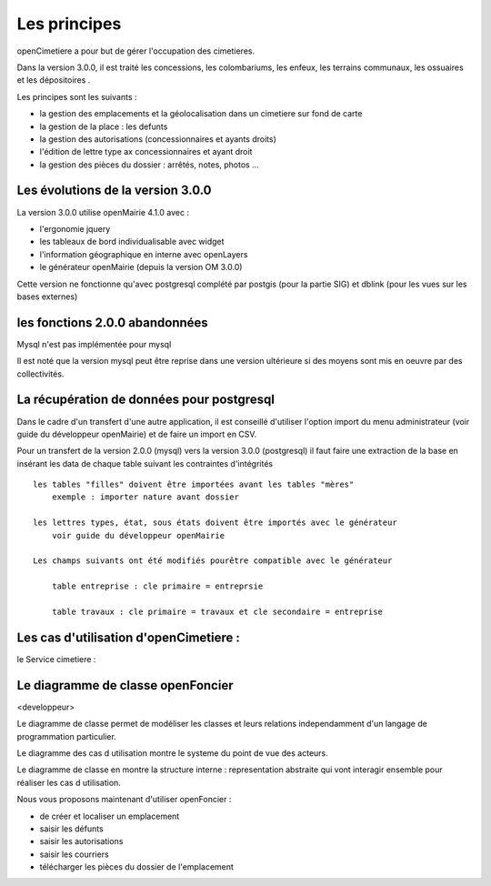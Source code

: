 .. _principes:


#############
Les principes
#############


openCimetiere a pour but de gérer l'occupation des cimetieres.

Dans la version 3.0.0, il est traité les concessions, les colombariums, les enfeux, les terrains communaux,
les ossuaires et les dépositoires
.

Les principes sont les suivants :

- la gestion des emplacements et la géolocalisation dans un cimetiere sur fond de carte

- la gestion de la place : les defunts

- la gestion des autorisations (concessionnaires et ayants droits)

- l'édition de lettre type ax concessionnaires et ayant droit

- la gestion des pièces du dossier : arrêtés, notes, photos ...


Les évolutions de la version 3.0.0
==================================

La version 3.0.0 utilise openMairie 4.1.0 avec :

- l'ergonomie jquery

- les tableaux de bord individualisable avec widget

- l'information géographique en interne avec openLayers

- le générateur openMairie (depuis la version OM 3.0.0)

Cette version ne fonctionne qu'avec postgresql complété par postgis (pour la partie SIG)
et dblink (pour les vues sur les bases externes)



les fonctions 2.0.0 abandonnées
===============================

Mysql n'est pas implémentée pour mysql

Il est noté que la version mysql peut être reprise dans une version ultérieure si
des moyens sont mis en oeuvre par des collectivités.


La récupération de données pour postgresql
==========================================

Dans le cadre d'un transfert d'une autre application, il est conseillé d'utiliser
l'option import du menu administrateur (voir guide du développeur openMairie) et de faire
un import en CSV.

Pour un transfert de la version 2.0.0 (mysql) vers la version 3.0.0 (postgresql)
il faut faire une extraction de la base en insérant les data de chaque
table suivant les contraintes d'intégrités ::

    les tables "filles" doivent être importées avant les tables "mères"
        exemple : importer nature avant dossier
        
    les lettres types, état, sous états doivent être importés avec le générateur
        voir guide du développeur openMairie

    Les champs suivants ont été modifiés pourêtre compatible avec le générateur
    
        table entreprise : cle primaire = entreprsie
    
        table travaux : cle primaire = travaux et cle secondaire = entreprise

Les cas d'utilisation d'openCimetiere :
=====================================


le Service cimetiere :




.. image:: ../_static/uml_cas_utilisation.png



Le diagramme de classe openFoncier
==================================

<developpeur>

Le diagramme de classe permet de modéliser les classes et leurs relations
independamment d'un langage de programmation particulier.


Le diagramme des cas d utilisation montre le systeme du point de vue des acteurs.

Le diagramme de classe en montre la structure interne : representation abstraite qui vont
interagir ensemble pour réaliser les cas d utilisation.


.. image:: ../_static/uml_classe.png

    
    
Nous vous proposons maintenant d'utiliser openFoncier :

- de créer et localiser un emplacement

- saisir les défunts

- saisir les autorisations

- saisir les courriers

- télécharger les pièces du dossier de l'emplacement
    
    

